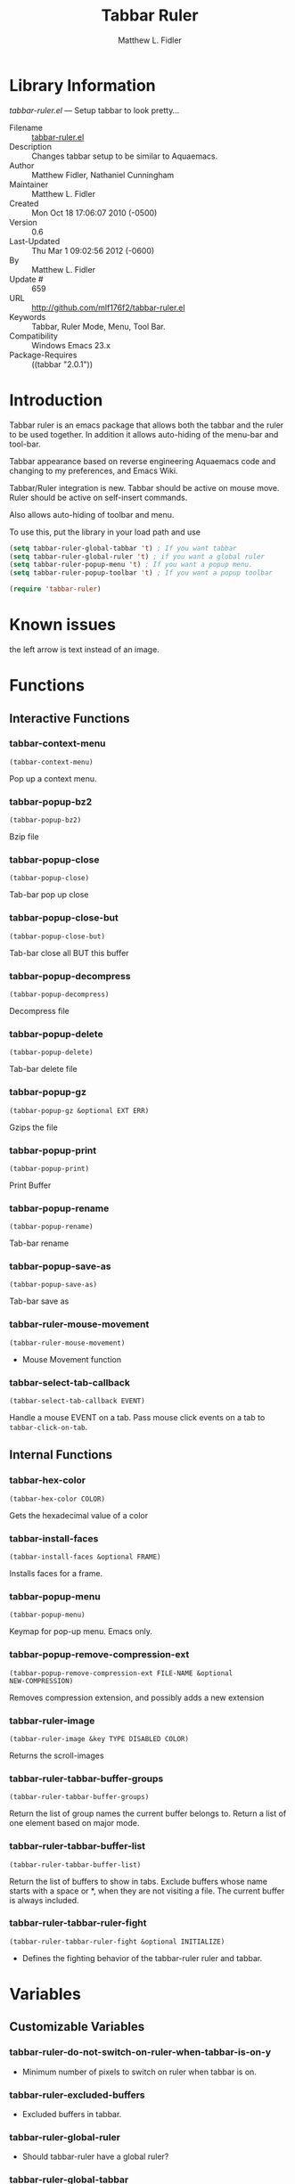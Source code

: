 #+TITLE: Tabbar Ruler
#+AUTHOR: Matthew L. Fidler
* Library Information
 /tabbar-ruler.el/ --- Setup tabbar to look pretty...

 - Filename :: [[file:tabbar-ruler.el][tabbar-ruler.el]]
 - Description :: Changes tabbar setup to be similar to Aquaemacs.
 - Author :: Matthew Fidler, Nathaniel Cunningham
 - Maintainer :: Matthew L. Fidler
 - Created :: Mon Oct 18 17:06:07 2010 (-0500)
 - Version :: 0.6
 - Last-Updated :: Thu Mar  1 09:02:56 2012 (-0600)
 -           By :: Matthew L. Fidler
 -     Update # :: 659
 - URL :: http://github.com/mlf176f2/tabbar-ruler.el
 - Keywords :: Tabbar, Ruler Mode, Menu, Tool Bar.
 - Compatibility :: Windows Emacs 23.x
 - Package-Requires :: ((tabbar "2.0.1"))

* Introduction
Tabbar ruler is an emacs package that allows both the tabbar and the
ruler to be used together.  In addition it allows auto-hiding of the
menu-bar and tool-bar.


Tabbar appearance based on reverse engineering Aquaemacs code and
changing to my preferences, and Emacs Wiki.

Tabbar/Ruler integration is new. Tabbar should be active on mouse
move.  Ruler should be active on self-insert commands.

Also allows auto-hiding of toolbar and menu.

To use this, put the library in your load path and use

#+BEGIN_SRC emacs-lisp
  (setq tabbar-ruler-global-tabbar 't) ; If you want tabbar
  (setq tabbar-ruler-global-ruler 't) ; if you want a global ruler
  (setq tabbar-ruler-popup-menu 't) ; If you want a popup menu.
  (setq tabbar-ruler-popup-toolbar 't) ; If you want a popup toolbar
  
  (require 'tabbar-ruler)
  
#+END_SRC


* Known issues
the left arrow is text instead of an image.
* Functions
** Interactive Functions

*** tabbar-context-menu
=(tabbar-context-menu)=

Pop up a context menu.

*** tabbar-popup-bz2
=(tabbar-popup-bz2)=

Bzip file

*** tabbar-popup-close
=(tabbar-popup-close)=

Tab-bar pop up close

*** tabbar-popup-close-but
=(tabbar-popup-close-but)=

Tab-bar close all BUT this buffer

*** tabbar-popup-decompress
=(tabbar-popup-decompress)=

Decompress file

*** tabbar-popup-delete
=(tabbar-popup-delete)=

Tab-bar delete file

*** tabbar-popup-gz
=(tabbar-popup-gz &optional EXT ERR)=

Gzips the file

*** tabbar-popup-print
=(tabbar-popup-print)=

Print Buffer

*** tabbar-popup-rename
=(tabbar-popup-rename)=

Tab-bar rename

*** tabbar-popup-save-as
=(tabbar-popup-save-as)=

Tab-bar save as

*** tabbar-ruler-mouse-movement
=(tabbar-ruler-mouse-movement)=

 - Mouse Movement function

*** tabbar-select-tab-callback
=(tabbar-select-tab-callback EVENT)=

Handle a mouse EVENT on a tab.
Pass mouse click events on a tab to =tabbar-click-on-tab=.

** Internal Functions

*** tabbar-hex-color
=(tabbar-hex-color COLOR)=

Gets the hexadecimal value of a color

*** tabbar-install-faces
=(tabbar-install-faces &optional FRAME)=

Installs faces for a frame.

*** tabbar-popup-menu
=(tabbar-popup-menu)=

Keymap for pop-up menu.  Emacs only.

*** tabbar-popup-remove-compression-ext
=(tabbar-popup-remove-compression-ext FILE-NAME &optional
NEW-COMPRESSION)=

Removes compression extension, and possibly adds a new extension

*** tabbar-ruler-image
=(tabbar-ruler-image &key TYPE DISABLED COLOR)=

Returns the scroll-images

*** tabbar-ruler-tabbar-buffer-groups
=(tabbar-ruler-tabbar-buffer-groups)=

Return the list of group names the current buffer belongs to.
Return a list of one element based on major mode.

*** tabbar-ruler-tabbar-buffer-list
=(tabbar-ruler-tabbar-buffer-list)=

Return the list of buffers to show in tabs.
Exclude buffers whose name starts with a space or *, when they are not
visiting a file.  The current buffer is always included.

*** tabbar-ruler-tabbar-ruler-fight
=(tabbar-ruler-tabbar-ruler-fight &optional INITIALIZE)=

 - Defines the fighting behavior of the tabbar-ruler ruler and tabbar.
* Variables
** Customizable Variables

*** tabbar-ruler-do-not-switch-on-ruler-when-tabbar-is-on-y
 - Minimum number of pixels to switch on ruler when tabbar is on.

*** tabbar-ruler-excluded-buffers
 - Excluded buffers in tabbar.

*** tabbar-ruler-global-ruler
 - Should tabbar-ruler have a global ruler?

*** tabbar-ruler-global-tabbar
 - Should tabbar-ruler have a global tabbar?

*** tabbar-ruler-popup-menu
 - Should tabbar-ruler have a popup menu.  As mouse moves toward top of window, the menu pops up.

*** tabbar-ruler-popup-menu-min-y
 - Minimum number of pixels from the top before a menu/toolbar pops up.

*** tabbar-ruler-popup-menu-min-y-leave
 - Minimum number of pixels form the top before a menu/toolbar disappears.

*** tabbar-ruler-popup-toolbar
 - Should tabbar-ruler have a popup toolbar.  As mouse moves toward top of window, the toolbar pops up.

*** tabbar-ruler-ruler-display-commands
 - Ruler display commands.

** Internal Variables

*** tabbar-close-tab-function
Function to call to close a tabbar tab.  Passed a single argument, the tab
construct to be closed.

*** tabbar-new-tab-function
Function to call to create a new buffer in tabbar-mode.  Optional single
argument is the MODE for the new buffer.
* History

 - 06-Dec-2012 ::  Now colors are based on loaded theme (from minibar). Also added bug-fix for setting tabbar colors every time a frame opens. Also added a bug fix for right-clicking a frame that is not associated with a buffer. 1-Mar-2012 Matthew L. Fidler Last-Updated: Thu Mar 1 08:38:09 2012 (-0600) #656 (Matthew L. Fidler) Will not change tool-bar-mode in Mac. It causes some funny things to happen. 9-Feb-2012 Matthew L. Fidler Last-Updated: Thu Feb 9 19:18:21 2012 (-0600) #651 (Matthew L. Fidler) Will not change the menu bar in a Mac. Its always there. (Matthew L. Fidler)
 - 14-Jan-2012 ::  Added more commands that trigger the ruler. (Matthew L. Fidler)
 - 14-Jan-2012 ::  Added more ruler commands. It works a bit better now. Additionally I have changed the ep- to tabbar-ruler-. (Matthew L. Fidler)
 - 14-Jan-2012 ::  Changed EmacsPortable to tabbar-ruler (Matthew L. Fidler)
 - 08-Feb-2011 ::  Added ELPA tags.  (Matthew L. Fidler)
 - 08-Feb-2011 ::  Removed xpm dependencies. Now no images are required, they are built by the library. (Matthew L. Fidler)
 - 04-Dec-2010 ::  Added context menu. (Matthew L. Fidler)
 - 01-Dec-2010 ::  Added scratch buffers to list. (Matthew L. Fidler)
 - 04-Nov-2010 ::  Made tabbar mode default. (us041375)
 - 02-Nov-2010 ::  Make post-command-hook handle errors gracefully. (Matthew L. Fidler)
 - 20-Oct-2010 ::  Changed behavior when outside the window to assume the last known mouse position. This fixes the two problems below.  (us041375)
 - 20-Oct-2010 ::  As it turns out when the toolbar is hidden when the mouse is outside of the emacs window, it also hides when navigating the menu. Switching behavior back.  (us041375)
 - 20-Oct-2010 ::  Made popup menu and toolbar be hidden when mouse is oustide of emacs window. (us041375)
 - 20-Oct-2010 ::  Changed to popup ruler-mode if tabbar and ruler are not displayed. (us041375)
 - 19-Oct-2010 ::  Changed tabbar, menu, toolbar and ruler variables to be buffer or frame local.  (Matthew L. Fidler)
